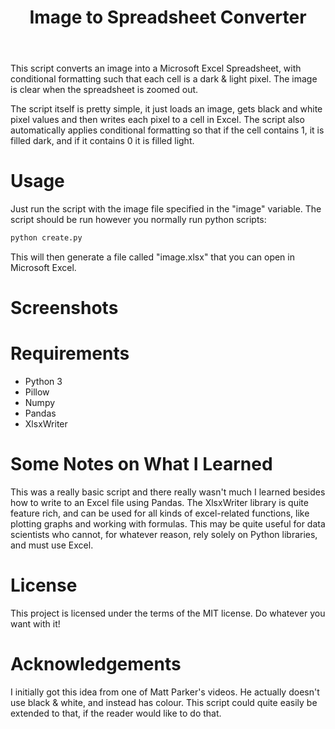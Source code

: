 #+TITLE: Image to Spreadsheet Converter

This script converts an image into a Microsoft Excel Spreadsheet, with
conditional formatting such that each cell is a dark & light pixel. The image
is clear when the spreadsheet is zoomed out.

The script itself is pretty simple, it just loads an image, gets black and white
pixel values and then writes each pixel to a cell in Excel. The script also
automatically applies conditional formatting so that if the cell contains 1, it
is filled dark, and if it contains 0 it is filled light.

* Usage
Just run the script with the image file specified in the "image" variable. The
script should be run however you normally run python scripts: 
#+begin_src bash
python create.py 
#+end_src

This will then generate a file called "image.xlsx" that you can open in
Microsoft Excel.

* Screenshots

#+html: <img width="300" alt="game_screenshot" src="https://user-images.githubusercontent.com/40459599/74887295-786ce100-5372-11ea-8d63-f3894bba2ddf.png">

* Requirements
- Python 3
- Pillow
- Numpy
- Pandas
- XlsxWriter

* Some Notes on What I Learned
This was a really basic script and there really wasn't much I learned besides
how to write to an Excel file using Pandas. The XlsxWriter library is quite
feature rich, and can be used for all kinds of excel-related functions, like
plotting graphs and working with formulas. This may be quite useful for data
scientists who cannot, for whatever reason, rely solely on Python libraries, and
must use Excel.

* License
This project is licensed under the terms of the MIT license. Do whatever you want with it!

* Acknowledgements
I initially got this idea from one of Matt Parker's videos. He actually doesn't
use black & white, and instead has colour. This script could quite easily be
extended to that, if the reader would like to do that.
